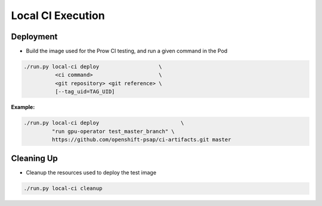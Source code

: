 ==================
Local CI Execution
==================

Deployment
==========

* Build the image used for the Prow CI testing, and run a given command in the Pod

.. code-block:: shell

    ./run.py local-ci deploy                   \
              <ci command>                     \
              <git repository> <git reference> \
              [--tag_uid=TAG_UID]

**Example:**

.. code-block:: shell

    ./run.py local-ci deploy                          \
             "run gpu-operator test_master_branch" \
             https://github.com/openshift-psap/ci-artifacts.git master

Cleaning Up
===========

* Cleanup the resources used to deploy the test image

.. code-block:: shell

    ./run.py local-ci cleanup
